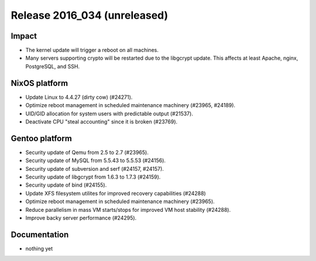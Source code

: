 .. XXX update on release :Publish Date: YYYY-MM-DD

Release 2016_034 (unreleased)
-----------------------------

Impact
^^^^^^

* The kernel update will trigger a reboot on all machines.
* Many servers supporting crypto will be restarted due to the libgcrypt update.
  This affects at least Apache, nginx, PostgreSQL, and SSH.


NixOS platform
^^^^^^^^^^^^^^

* Update Linux to 4.4.27 (dirty cow) (#24271).
* Optimize reboot management in scheduled maintenance machinery (#23965,
  #24189).
* UID/GID allocation for system users with predictable output (#21537).
* Deactivate CPU "steal accounting" since it is broken (#23769).


Gentoo platform
^^^^^^^^^^^^^^^

* Security update of Qemu from 2.5 to 2.7 (#23965).
* Security update of MySQL from 5.5.43 to 5.5.53 (#24156).
* Security update of subversion and serf (#24157, #24157).
* Security update of libgcrypt from 1.6.3 to 1.7.3 (#24159).
* Security update of bind (#24155).
* Update XFS filesystem utilites for improved recovery capabilities (#24288)
* Optimize reboot management in scheduled maintenance machinery (#23965).
* Reduce parallelism in mass VM starts/stops for improved VM host stability
  (#24288).
* Improve backy server performance (#24295).


Documentation
^^^^^^^^^^^^^

* nothing yet


.. vim: set spell spelllang=en:
